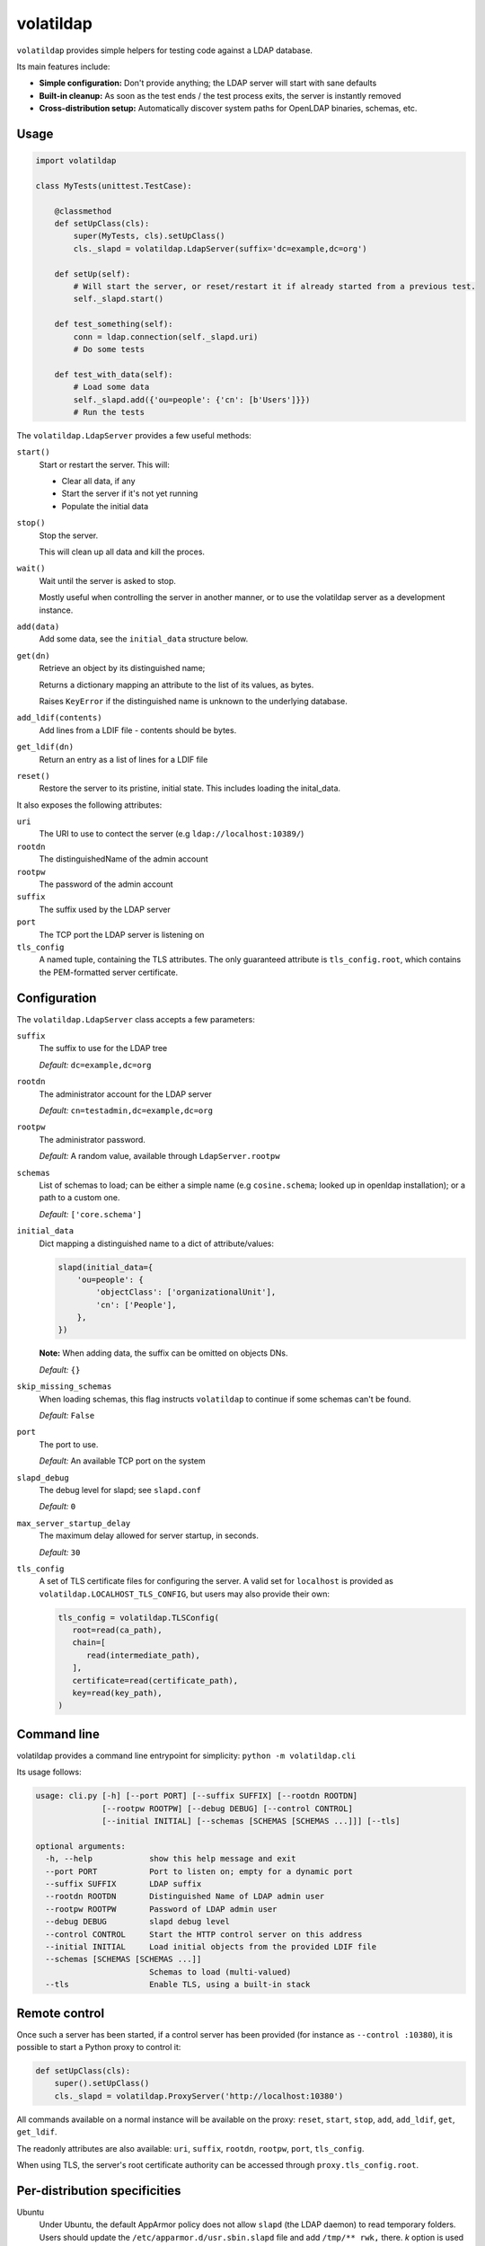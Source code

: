 volatildap
==========


.. image:: https://secure.travis-ci.org/rbarrois/volatildap.png?branch=master
    :target: http://travis-ci.org/rbarrois/volatildap/

.. image:: https://img.shields.io/pypi/v/volatildap.svg
    :target: https://pypi.python.org/pypi/volatildap/
    :alt: Latest Version

.. image:: https://img.shields.io/pypi/pyversions/volatildap.svg
    :target: https://pypi.python.org/pypi/volatildap/
    :alt: Supported Python versions

.. image:: https://img.shields.io/pypi/wheel/volatildap.svg
    :target: https://pypi.python.org/pypi/volatildap/
    :alt: Wheel status

.. image:: https://img.shields.io/pypi/l/volatildap.svg
    :target: https://pypi.python.org/pypi/volatildap/
    :alt: License

``volatildap`` provides simple helpers for testing code against a LDAP database.

Its main features include:

* **Simple configuration:** Don't provide anything; the LDAP server will start with sane defaults
* **Built-in cleanup:** As soon as the test ends / the test process exits, the server is instantly removed
* **Cross-distribution setup:** Automatically discover system paths for OpenLDAP binaries, schemas, etc.


Usage
-----

.. code-block:: python

    import volatildap

    class MyTests(unittest.TestCase):

        @classmethod
        def setUpClass(cls):
            super(MyTests, cls).setUpClass()
            cls._slapd = volatildap.LdapServer(suffix='dc=example,dc=org')

        def setUp(self):
            # Will start the server, or reset/restart it if already started from a previous test.
            self._slapd.start()

        def test_something(self):
            conn = ldap.connection(self._slapd.uri)
            # Do some tests

        def test_with_data(self):
            # Load some data
            self._slapd.add({'ou=people': {'cn': [b'Users']}})
            # Run the tests


The ``volatildap.LdapServer`` provides a few useful methods:

``start()``
    Start or restart the server.
    This will:

    * Clear all data, if any
    * Start the server if it's not yet running
    * Populate the initial data

``stop()``
    Stop the server.

    This will clean up all data and kill the proces.

``wait()``
    Wait until the server is asked to stop.

    Mostly useful when controlling the server in another manner, or to use the volatildap
    server as a development instance.

``add(data)``
    Add some data, see the ``initial_data`` structure below.

``get(dn)``
    Retrieve an object by its distinguished name;

    Returns a dictionary mapping an attribute to the list of its values, as bytes.

    Raises ``KeyError`` if the distinguished name is unknown to the underlying database.

``add_ldif(contents)``
    Add lines from a LDIF file - contents should be bytes.

``get_ldif(dn)``
    Return an entry as a list of lines for a LDIF file

``reset()``
    Restore the server to its pristine, initial state.
    This includes loading the inital_data.


It also exposes the following attributes:

``uri``
    The URI to use to contect the server (e.g ``ldap://localhost:10389/``)

``rootdn``
    The distinguishedName of the admin account

``rootpw``
    The password of the admin account

``suffix``
    The suffix used by the LDAP server

``port``
    The TCP port the LDAP server is listening on

``tls_config``
    A named tuple, containing the TLS attributes.
    The only guaranteed attribute is ``tls_config.root``, which contains the PEM-formatted
    server certificate.


Configuration
-------------

The ``volatildap.LdapServer`` class accepts a few parameters:

``suffix``
    The suffix to use for the LDAP tree
    
    *Default:* ``dc=example,dc=org``

``rootdn``
    The administrator account for the LDAP server
    
    *Default:* ``cn=testadmin,dc=example,dc=org``

``rootpw``
    The administrator password.
    
    *Default:* A random value, available through ``LdapServer.rootpw``

``schemas``
    List of schemas to load; can be either a simple name (e.g ``cosine.schema``; looked up in openldap installation); or a path to a custom one.
    
    *Default:* ``['core.schema']``

``initial_data``
    Dict mapping a distinguished name to a dict of attribute/values:

    .. code-block:: python

        slapd(initial_data={
            'ou=people': {
                'objectClass': ['organizationalUnit'],
                'cn': ['People'],
            },
        })

    **Note:** When adding data, the suffix can be omitted on objects DNs.

    *Default:* ``{}``

``skip_missing_schemas``
    When loading schemas, this flag instructs ``volatildap`` to continue if some schemas
    can't be found.
    
    *Default:* ``False``

``port``
    The port to use.

    *Default:* An available TCP port on the system

``slapd_debug``
    The debug level for slapd; see ``slapd.conf``

    *Default:* ``0``

``max_server_startup_delay``
    The maximum delay allowed for server startup, in seconds.

    *Default:* ``30``

``tls_config``
    A set of TLS certificate files for configuring the server.
    A valid set for ``localhost`` is provided as ``volatildap.LOCALHOST_TLS_CONFIG``, but users may also provide their own:

    .. code-block:: python

      tls_config = volatildap.TLSConfig(
         root=read(ca_path),
         chain=[
            read(intermediate_path),
         ],
         certificate=read(certificate_path),
         key=read(key_path),
      )


Command line
------------

volatildap provides a command line entrypoint for simplicity: ``python -m volatildap.cli``

Its usage follows:

.. code-block::

    usage: cli.py [-h] [--port PORT] [--suffix SUFFIX] [--rootdn ROOTDN]
		  [--rootpw ROOTPW] [--debug DEBUG] [--control CONTROL]
		  [--initial INITIAL] [--schemas [SCHEMAS [SCHEMAS ...]]] [--tls]

    optional arguments:
      -h, --help            show this help message and exit
      --port PORT           Port to listen on; empty for a dynamic port
      --suffix SUFFIX       LDAP suffix
      --rootdn ROOTDN       Distinguished Name of LDAP admin user
      --rootpw ROOTPW       Password of LDAP admin user
      --debug DEBUG         slapd debug level
      --control CONTROL     Start the HTTP control server on this address
      --initial INITIAL     Load initial objects from the provided LDIF file
      --schemas [SCHEMAS [SCHEMAS ...]]
			    Schemas to load (multi-valued)
      --tls                 Enable TLS, using a built-in stack


Remote control
--------------

Once such a server has been started, if a control server has been provided
(for instance as ``--control :10380``), it is possible to start a Python proxy to control it:

.. code-block::

    def setUpClass(cls):
	super().setUpClass()
        cls._slapd = volatildap.ProxyServer('http://localhost:10380')

All commands available on a normal instance will be available on the proxy:
``reset``, ``start``, ``stop``, ``add``, ``add_ldif``, ``get``, ``get_ldif``.

The readonly attributes are also available: ``uri``, ``suffix``, ``rootdn``,
``rootpw``, ``port``, ``tls_config``.

When using TLS, the server's root certificate authority can be accessed
through ``proxy.tls_config.root``.


Per-distribution specificities
------------------------------

Ubuntu
    Under Ubuntu, the default AppArmor policy does not allow ``slapd`` (the LDAP daemon) to read temporary folders.
    Users should update the ``/etc/apparmor.d/usr.sbin.slapd`` file and add ``/tmp/** rwk,`` there.
    `k` option is used to acquire lock on files.
    Users must also add a line with the path to their home. Using the variable `$HOME` won't work so you have to add the full path. Something like `/path/to/my/home/** rw,`.
